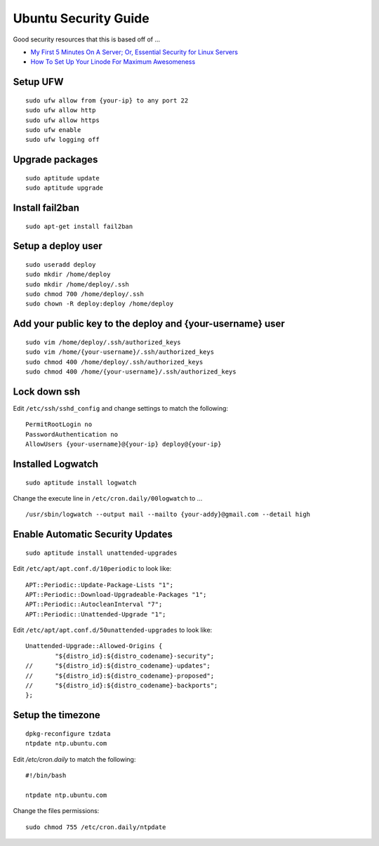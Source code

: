 Ubuntu Security Guide
=====================

Good security resources that this is based off of ...

- `My First 5 Minutes On A Server; Or, Essential Security for Linux Servers <http://plusbryan.com/my-first-5-minutes-on-a-server-or-essential-security-for-linux-servers>`_
- `How To Set Up Your Linode For Maximum Awesomeness <http://feross.org/how-to-setup-your-linode/>`_

Setup UFW
---------

::

    sudo ufw allow from {your-ip} to any port 22
    sudo ufw allow http
    sudo ufw allow https
    sudo ufw enable
    sudo ufw logging off

Upgrade packages
----------------

::

    sudo aptitude update
    sudo aptitude upgrade

Install fail2ban
----------------

::

    sudo apt-get install fail2ban

Setup a deploy user
-------------------

::

    sudo useradd deploy
    sudo mkdir /home/deploy
    sudo mkdir /home/deploy/.ssh
    sudo chmod 700 /home/deploy/.ssh
    sudo chown -R deploy:deploy /home/deploy

Add your public key to the deploy and {your-username} user
----------------------------------------------------------

::

    sudo vim /home/deploy/.ssh/authorized_keys
    sudo vim /home/{your-username}/.ssh/authorized_keys
    sudo chmod 400 /home/deploy/.ssh/authorized_keys
    sudo chmod 400 /home/{your-username}/.ssh/authorized_keys

Lock down ssh
-------------

Edit ``/etc/ssh/sshd_config`` and change settings to match the following::

    PermitRootLogin no
    PasswordAuthentication no
    AllowUsers {your-username}@{your-ip} deploy@{your-ip}

Installed Logwatch
------------------
::

    sudo aptitude install logwatch

Change the execute line in ``/etc/cron.daily/00logwatch`` to ... ::

    /usr/sbin/logwatch --output mail --mailto {your-addy}@gmail.com --detail high

Enable Automatic Security Updates
---------------------------------
::

    sudo aptitude install unattended-upgrades

Edit ``/etc/apt/apt.conf.d/10periodic`` to look like::

    APT::Periodic::Update-Package-Lists "1";
    APT::Periodic::Download-Upgradeable-Packages "1";
    APT::Periodic::AutocleanInterval "7";
    APT::Periodic::Unattended-Upgrade "1";

Edit ``/etc/apt/apt.conf.d/50unattended-upgrades`` to look like::

    Unattended-Upgrade::Allowed-Origins {
            "${distro_id}:${distro_codename}-security";
    //      "${distro_id}:${distro_codename}-updates";
    //      "${distro_id}:${distro_codename}-proposed";
    //      "${distro_id}:${distro_codename}-backports";
    };

Setup the timezone
------------------

::

    dpkg-reconfigure tzdata
    ntpdate ntp.ubuntu.com

Edit `/etc/cron.daily` to match the following::

    #!/bin/bash

    ntpdate ntp.ubuntu.com

Change the files permissions::

    sudo chmod 755 /etc/cron.daily/ntpdate